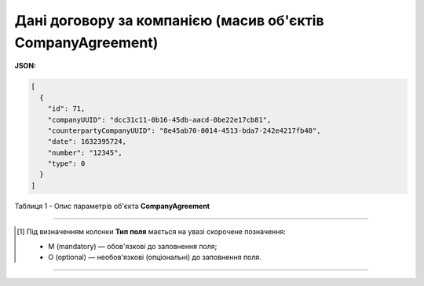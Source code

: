 #########################################################################
**Дані договору за компанією (масив об'єктів CompanyAgreement)**
#########################################################################

**JSON:**

.. code:: json

	[
	  {
	    "id": 71,
	    "companyUUID": "dcc31c11-0b16-45db-aacd-0be22e17cb81",
	    "counterpartyCompanyUUID": "8e45ab70-0014-4513-bda7-242e4217fb48",
	    "date": 1632395724,
	    "number": "12345",
	    "type": 0
	  }
	]

Таблиця 1 - Опис параметрів об'єкта **CompanyAgreement**

.. csv-table:: 
  :file: for_csv/CompanyAgreement.csv
  :widths:  1, 5, 19, 41
  :header-rows: 1
  :stub-columns: 0

-------------------------

.. [#] Під визначенням колонки **Тип поля** мається на увазі скорочене позначення:

   * M (mandatory) — обов'язкові до заповнення поля;
   * O (optional) — необов'язкові (опціональні) до заповнення поля.

-------------------------